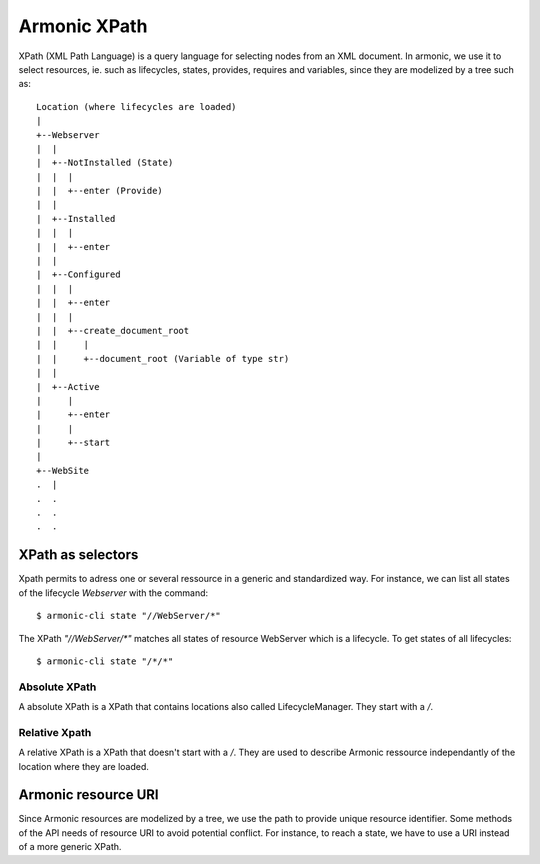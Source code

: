 .. _xpath:


Armonic XPath
#############

XPath (XML Path Language) is a query language for selecting nodes from
an XML document. In armonic, we use it to select resources, ie. such
as lifecycles, states, provides, requires and variables, since they
are modelized by a tree such as::


  Location (where lifecycles are loaded)
  |
  +--Webserver
  |  |
  |  +--NotInstalled (State)
  |  |  |
  |  |  +--enter (Provide)
  |  |
  |  +--Installed
  |  |  |
  |  |  +--enter
  |  |
  |  +--Configured
  |  |  |
  |  |  +--enter
  |  | 	|
  |  |	+--create_document_root
  |  |	   |
  |  |	   +--document_root (Variable of type str)
  |  |
  |  +--Active
  |     |
  |     +--enter
  |   	|
  |   	+--start
  |
  +--WebSite
  .  |
  .  .
  .  .
  .  .


XPath as selectors
==================

Xpath permits to adress one or several ressource in a generic and
standardized way. For instance, we can list all states of the
lifecycle `Webserver` with the command::

  $ armonic-cli state "//WebServer/*"

The XPath `"//WebServer/*"` matches all states of resource WebServer which is a lifecycle. To get states of all lifecycles::

  $ armonic-cli state "/*/*"

Absolute XPath
--------------

A absolute XPath is a XPath that contains locations also called
LifecycleManager. They start with a `/`.

Relative Xpath
--------------

A relative XPath is a XPath that doesn't start with a `/`. They are
used to describe Armonic ressource independantly of the location where
they are loaded.


Armonic resource URI
====================

Since Armonic resources are modelized by a tree, we use the path to
provide unique resource identifier. Some methods of the API needs of
resource URI to avoid potential conflict. For instance, to reach a
state, we have to use a URI instead of a more generic XPath.

